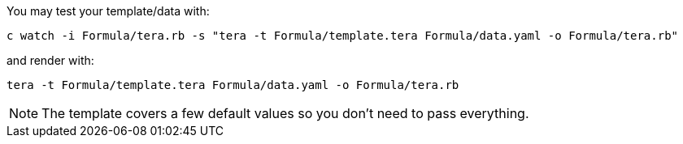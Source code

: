 You may test your template/data with:

    c watch -i Formula/tera.rb -s "tera -t Formula/template.tera Formula/data.yaml -o Formula/tera.rb"

and render with:

    tera -t Formula/template.tera Formula/data.yaml -o Formula/tera.rb

NOTE: The template covers a few default values so you don't need to pass everything.
